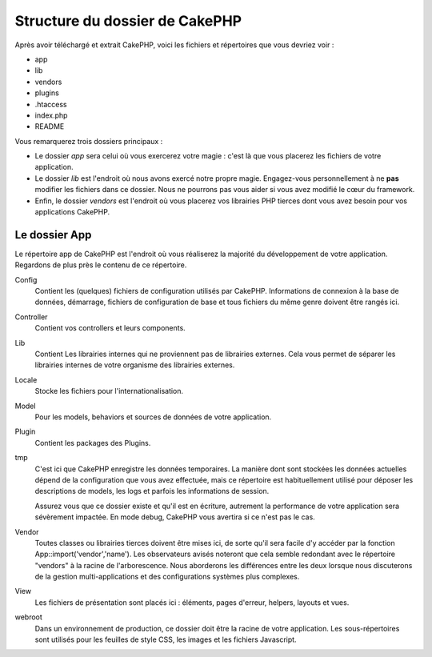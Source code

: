 Structure du dossier de CakePHP
###############################

Après avoir téléchargé et extrait CakePHP, voici les fichiers et 
répertoires que vous devriez voir :

-  app
-  lib
-  vendors
-  plugins
-  .htaccess
-  index.php
-  README

Vous remarquerez trois dossiers principaux :

-  Le dossier *app* sera celui où vous exercerez votre magie : c'est là 
   que vous placerez les fichiers de votre application.
-  Le dossier *lib* est l'endroit où nous avons exercé notre propre magie. 
   Engagez-vous personnellement à ne **pas** modifier les fichiers dans ce 
   dossier. Nous ne pourrons pas vous aider si vous avez modifié le cœur 
   du framework.
-  Enfin, le dossier *vendors* est l'endroit où vous placerez vos librairies 
   PHP tierces dont vous avez besoin pour vos applications CakePHP.

Le dossier App
==============

Le répertoire app de CakePHP est l'endroit où vous réaliserez la majorité 
du développement de votre application. Regardons de plus près le contenu de 
ce répertoire.

Config
    Contient les (quelques) fichiers de configuration utilisés par CakePHP. 
    Informations de connexion à la base de données, démarrage, fichiers de 
    configuration de base et tous fichiers du même genre doivent être rangés 
    ici.
Controller
    Contient vos controllers et leurs components.
Lib
    Contient Les librairies internes qui ne proviennent pas de librairies 
    externes. Cela vous permet de séparer les librairies internes de votre 
    organisme des librairies externes.
Locale
    Stocke les fichiers pour l'internationalisation.
Model
    Pour les models, behaviors et sources de données de votre 
    application.
Plugin
    Contient les packages des Plugins.
tmp
    C'est ici que CakePHP enregistre les données temporaires. La manière dont 
    sont stockées les données actuelles dépend de la configuration que vous 
    avez effectuée, mais ce répertoire est habituellement utilisé pour déposer 
    les descriptions de models, les logs et parfois les informations de 
    session.

    Assurez vous que ce dossier existe et qu'il est en écriture, autrement la 
    performance de votre application sera sévèrement impactée. En mode debug, 
    CakePHP vous avertira si ce n'est pas le cas.

Vendor
    Toutes classes ou librairies tierces doivent être mises ici, de sorte qu'il 
    sera facile d'y accéder par la fonction App::import('vendor','name'). Les 
    observateurs avisés noteront que cela semble redondant avec le répertoire 
    "vendors" à la racine de l'arborescence. Nous aborderons les différences 
    entre les deux lorsque nous discuterons de la gestion multi-applications 
    et des configurations systèmes plus complexes.
    
View
    Les fichiers de présentation sont placés ici : éléments, pages d'erreur, 
    helpers, layouts et vues.
    
webroot
    Dans un environnement de production, ce dossier doit être la racine de 
    votre application. Les sous-répertoires sont utilisés pour les feuilles 
    de style CSS, les images et les fichiers Javascript.
    

.. meta::
    :title lang=fr: Structure du dossier de CakePHP
    :keywords lang=fr: librairies internes,configuration du coeur,descriptions du model,librairies externes,détails de connection,structure de dossier,librairies tierces,engagement personnel,connexion base de données,internationalisation,fichiersd e configuration,dossiers,développement de l'application,à lire,lib,configuré,logs,config,tierce partie,cakephp